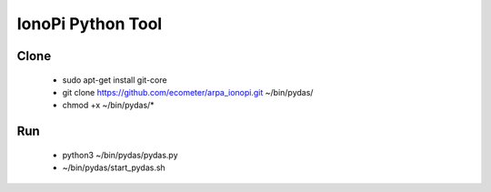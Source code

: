IonoPi Python Tool
==========================

Clone
---------------------

  * sudo apt-get install git-core
  * git clone https://github.com/ecometer/arpa_ionopi.git ~/bin/pydas/
  * chmod +x ~/bin/pydas/*


Run
---------------------
  * python3 ~/bin/pydas/pydas.py
  * ~/bin/pydas/start_pydas.sh



